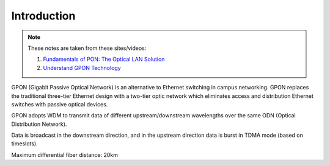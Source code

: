 Introduction
++++++++++++++++++

.. note::
   These notes are taken from these sites/videos: 
   
   #. `Fundamentals of PON: The Optical LAN Solution <https://www.youtube.com/watch?v=KMI-s5m53fY>`_
   #. `Understand GPON Technology <https://www.cisco.com/c/en/us/support/docs/switches/catalyst-pon-series/216230-understand-gpon-technology.html>`_ 
   
GPON (Gigabit Passive Optical Network) is an alternative to Ethernet switching in campus networking. GPON replaces the traditional three-tier Ethernet design with a two-tier optic network which eliminates access and distribution Ethernet switches with passive optical devices.

.. image:: /GPON/Photos/NetworkingGPON.avif

GPON adopts WDM to transmit data of different upstream/downstream wavelengths over the same ODN (Optical Distribution Network).

Data is broadcast in the downstream direction, and in the upstream direction data is burst in TDMA mode (based on timeslots).

Maximum differential fiber distance: 20km

